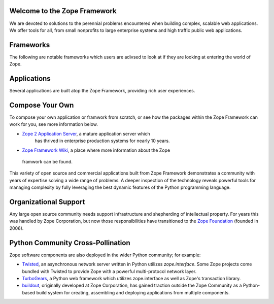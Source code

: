 Welcome to the Zope Framework 
=============================

We are devoted to solutions to the perennial problems encountered
when building complex, scalable web applications. We offer tools
for all, from small nonprofits to large enterprise systems and
high traffic public web applications.


Frameworks
==========

The following are notable frameworks which users are adivsed to look at if
they are looking at entering the world of Zope.

.. raw:: html

  `<div align="center">
    <table width="80%">
        <tr>
            <td align="center" valign="top">            
                <img src="_static/grok_logo.png" 
                    href="http://grok.zope.org" alt=""
                    width="200" height="50" align="center"></img><BR>
                <a href="http://grok.zope.org">Grok</a>
                a  Python web framework aimed at making
                the full power of the Zope Framework accessible to any
                Python developer.
            </td>
            <td align="center" valign="top">            
                <img src="_static/repoze_logo.gif" 
                    href="http://repoze.org/" alt=""
                    width="152" height="50" align="center"></img><BR>
                <a href="http://repoze.org">Repoze,</a>
                a web framework toolkit integrating WSGI middleware with Zope.
            </td>
            <td align="center" valign="top">            
                <img src="_static/zope2_logo.png" 
                    href="http://repoze.org/" alt=""
                    width="129" height="50" align="center"></img><BR>
                <a href="http://repoze.org">Zope 2,</a>
                a mature application server which
                has thrived in enterprise production systems for nearly 10
                years. 
            </td>
        </tr>
    </table>
  </div>

Applications
============

Several applications are built atop the Zope Framework, providing rich user
experiences.  


.. raw:: html

  `<div align="center">
    <table width="80%">
        <tr>
            <td align="center" valign="top">            
                <img src="_static/plone_logo.png" 
                    href="http://www.plone.org" alt=""
                    width="193" height="50" align="center"></img><BR>
                <a href="http://www.plone.org">Plone</a>
                A powerful, flexible Content Management solution that is easy to
                install, use and extend.
            </td>
            <td align="center" valign="top">            
                <img src="_static/schooltool_logo.png" 
                    href="http://www.schooltool.org/" alt=""
                    width="174" height="50" align="center"></img><BR>
                <a href="http://www.schooltool.org">Schooltool,</a>
                a project to develop a common global school
                administration infrastructure that is freely available under an
                Open Source license.
            </td>
            <td align="center" valign="top">            
                <img src="_static/launchpad_logo.png" 
                    href="http://launchpad.net" alt=""
                    width="232" height="50" align="center"></img><BR>
                <a href="http://launchpad.net">Launchpad,</a>
                a web application and web site supporting software development,
                particularly that of free software. Launchpad is developed and maintained by
                Canonical Ltd.
            </td>
        </tr>
    </table>
  </div>


Compose Your Own
================

To compose your own application or framwork from scratch, or see how the
packages within the Zope Framework can work for you, see more information
below.

* `Zope 2 Application Server`_, a mature application server which
      has thrived in enterprise production systems for nearly 10 years.

* `Zope Framework Wiki`_, a place where more information about the Zope
 framwork can be found.

This variety of open source and commercial applications built from
Zope Framework demonstrates a community with years of expertise solving
a wide range of problems. A deeper inspection of the technology reveals
powerful tools for managing complexity by fully leveraging the best
dynamic features of the Python programming language.

Organizational Support
======================

Any large open source community needs support infrastructure and
shepherding of intellectual property. For years this was handled by
Zope Corporation, but now those responsibilities have transitioned to
the `Zope Foundation`_ (founded in 2006).


Python Community Cross-Pollination
===================================

Zope software components are also deployed in the wider Python community; for
example:

* `Twisted`_, an asynchronous network server written in Python
  utilizes *zope.interface*. Some Zope projects come bundled with 
  Twisted to provide Zope with a powerful multi-protocol network layer.
      
* `TurboGears`_, a Python web framework which utilizes zope.interface
  as well as Zope's transaction library.
      
* `buildout`_, originally developed at Zope Corporation, has gained traction outside the
  Zope Community as a Python-based build system for creating, assembling and 
  deploying applications from multiple components.

.. _Zope 2 Application Server: http://zope2.zopyx.de/
.. _Zope Framework Wiki: http://wiki.zope.org/zope3/Zope3Wiki/
.. _Plone: http://plone.org
.. _BFG: http://static.repoze.org/bfgdocs/
.. _Twisted: http://twistedmatrix.com/trac/
.. _Grok: http://grok.zope.org
.. _Zope Foundation: http://foundation.zope.org/about
.. _Turbogears: http://turbogears.org/
.. _buildout: http://buildout.org
.. _Schooltool: http://www.schooltool.org/
.. _Launchpad:  http://launchpad.net  
